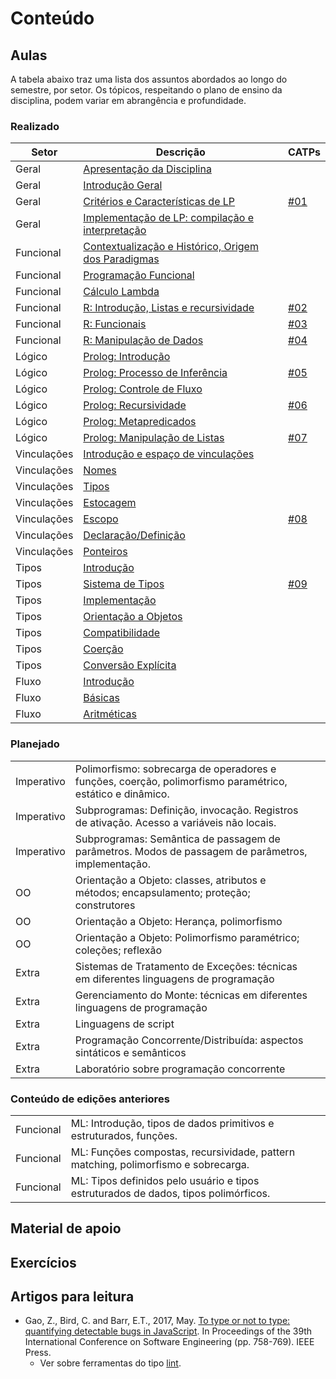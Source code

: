 * Conteúdo
** Aulas

A tabela abaixo traz uma lista dos assuntos abordados ao longo do
semestre, por setor. Os tópicos, respeitando o plano de ensino da
disciplina, podem variar em abrangência e profundidade.

*** Realizado

 | Setor       | Descrição                                           | CATPs |
 |-------------+-----------------------------------------------------+-------|
 | Geral       | [[./aulas/geral/apresentacao.org][Apresentação da Disciplina]]                          |       |
 | Geral       | [[./aulas/geral/introducao.org][Introdução Geral]]                                    |       |
 | Geral       | [[./aulas/geral/criterios.org][Critérios e Características de LP]]                   | [[../catps/][#01]]   |
 | Geral       | [[./aulas/geral/implementacao.org][Implementação de LP: compilação e interpretação]]     |       |
 | Funcional   | [[./aulas/funcional/contextualizacao.org][Contextualização e Histórico, Origem dos Paradigmas]] |       |
 | Funcional   | [[./aulas/funcional/funcional.org][Programação Funcional]]                               |       |
 | Funcional   | [[./aulas/funcional/lambda.org][Cálculo Lambda]]                                      |       |
 | Funcional   | [[./aulas/r/introducao.org][R: Introdução, Listas e recursividade]]               | [[../catps/][#02]]   |
 | Funcional   | [[./aulas/r/funcionais.org][R: Funcionais]]                                       | [[../catps/][#03]]   |
 | Funcional   | [[./aulas/r/manipulacao.org][R: Manipulação de Dados]]                             | [[../catps/][#04]]   |
 | Lógico      | [[./aulas/prolog/introducao.org][Prolog: Introdução]]                                  |       |
 | Lógico      | [[./aulas/prolog/inferencia.org][Prolog: Processo de Inferência]]                      | [[../catps/][#05]]   |
 | Lógico      | [[./aulas/prolog/controlefluxo.org][Prolog: Controle de Fluxo]]                           |       |
 | Lógico      | [[./aulas/prolog/recursividade.org][Prolog: Recursividade]]                               | [[../catps/][#06]]   |
 | Lógico      | [[./aulas/prolog/metapredicados.org][Prolog: Metapredicados]]                              |       |
 | Lógico      | [[./aulas/prolog/listas.org][Prolog: Manipulação de Listas]]                       | [[../catps/][#07]]   |
 |-------------+-----------------------------------------------------+-------|
 | Vinculações | [[./aulas/vinculos/introducao.org][Introdução e espaço de vinculações]]                  |       |
 | Vinculações | [[./aulas/vinculos/nomes.org][Nomes]]                                               |       |
 | Vinculações | [[./aulas/vinculos/tipos.org][Tipos]]                                               |       |
 | Vinculações | [[./aulas/vinculos/estocagem.org][Estocagem]]                                           |       |
 |-------------+-----------------------------------------------------+-------|
 | Vinculações | [[./aulas/vinculos/escopo.org][Escopo]]                                              | [[../catps/][#08]]   |
 | Vinculações | [[./aulas/vinculos/declaracao.org][Declaração/Definição]]                                |       |
 | Vinculações | [[./aulas/vinculos/ponteiros.org][Ponteiros]]                                           |       |
 |-------------+-----------------------------------------------------+-------|
 | Tipos       | [[./aulas/tipos/introducao.org][Introdução]]                                          |       |
 | Tipos       | [[./aulas/tipos/sistema.org][Sistema de Tipos]]                                    | [[../catps/][#09]]   |
 | Tipos       | [[./aulas/tipos/implementacao.org][Implementação]]                                       |       |
 | Tipos       | [[./aulas/tipos/oo.org][Orientação a Objetos]]                                |       |
 |-------------+-----------------------------------------------------+-------|
 | Tipos       | [[./aulas/tipos/compatibilidade.org][Compatibilidade]]                                     |       |
 | Tipos       | [[./aulas/tipos/coercao.org][Coerção]]                                             |       |
 | Tipos       | [[./aulas/tipos/explicita.org][Conversão Explícita]]                                 |       |
 |-------------+-----------------------------------------------------+-------|
 | Fluxo       | [[./aulas/fluxo/introducao.org][Introdução]]                                          |       |
 | Fluxo       | [[./aulas/fluxo/basicas.org][Básicas]]                                             |       |
 | Fluxo       | [[./aulas/fluxo/aritmeticas.org][Aritméticas]]                                         |       |

*** Planejado

 | Imperativo  | Polimorfismo: sobrecarga de operadores e funções, coerção, polimorfismo paramétrico, estático e dinâmico. |       |
 | Imperativo  | Subprogramas: Definição, invocação. Registros de ativação. Acesso a variáveis não locais.                 |       |
 | Imperativo  | Subprogramas: Semântica de passagem de parâmetros. Modos de passagem de parâmetros, implementação.        |       |
 | OO          | Orientação a Objeto: classes, atributos e métodos; encapsulamento; proteção; construtores                 |       |
 | OO          | Orientação a Objeto: Herança, polimorfismo                                                                |       |
 | OO          | Orientação a Objeto: Polimorfismo paramétrico; coleções; reflexão                                         |       |
 | Extra       | Sistemas de Tratamento de Exceções: técnicas em diferentes linguagens de programação                      |       |
 | Extra       | Gerenciamento do Monte: técnicas em diferentes linguagens de programação                                  |       |
 | Extra       | Linguagens de script                                                                                      |       |
 | Extra       | Programação Concorrente/Distribuída: aspectos sintáticos e semânticos                                     |       |
 | Extra       | Laboratório sobre programação concorrente                                                                 |       |

*** Conteúdo de edições anteriores

| Funcional | ML: Introdução, tipos de dados primitivos e estruturados, funções.                  |
| Funcional | ML: Funções compostas, recursividade, pattern matching, polimorfismo e sobrecarga.  |
| Funcional | ML: Tipos definidos pelo usuário e tipos estruturados de dados, tipos polimórficos. |

** Material de apoio
** Exercícios
** Artigos para leitura

- Gao, Z., Bird, C. and Barr, E.T., 2017,
  May. [[http://www0.cs.ucl.ac.uk/staff/Z.Gao/doc/paper/type_study.pdf][To
  type or not to type: quantifying detectable bugs in JavaScript]]. In
  Proceedings of the 39th International Conference on Software
  Engineering (pp. 758-769). IEEE Press.
  - Ver sobre ferramentas do tipo [[https://en.wikipedia.org/wiki/Lint_(software)][lint]].
